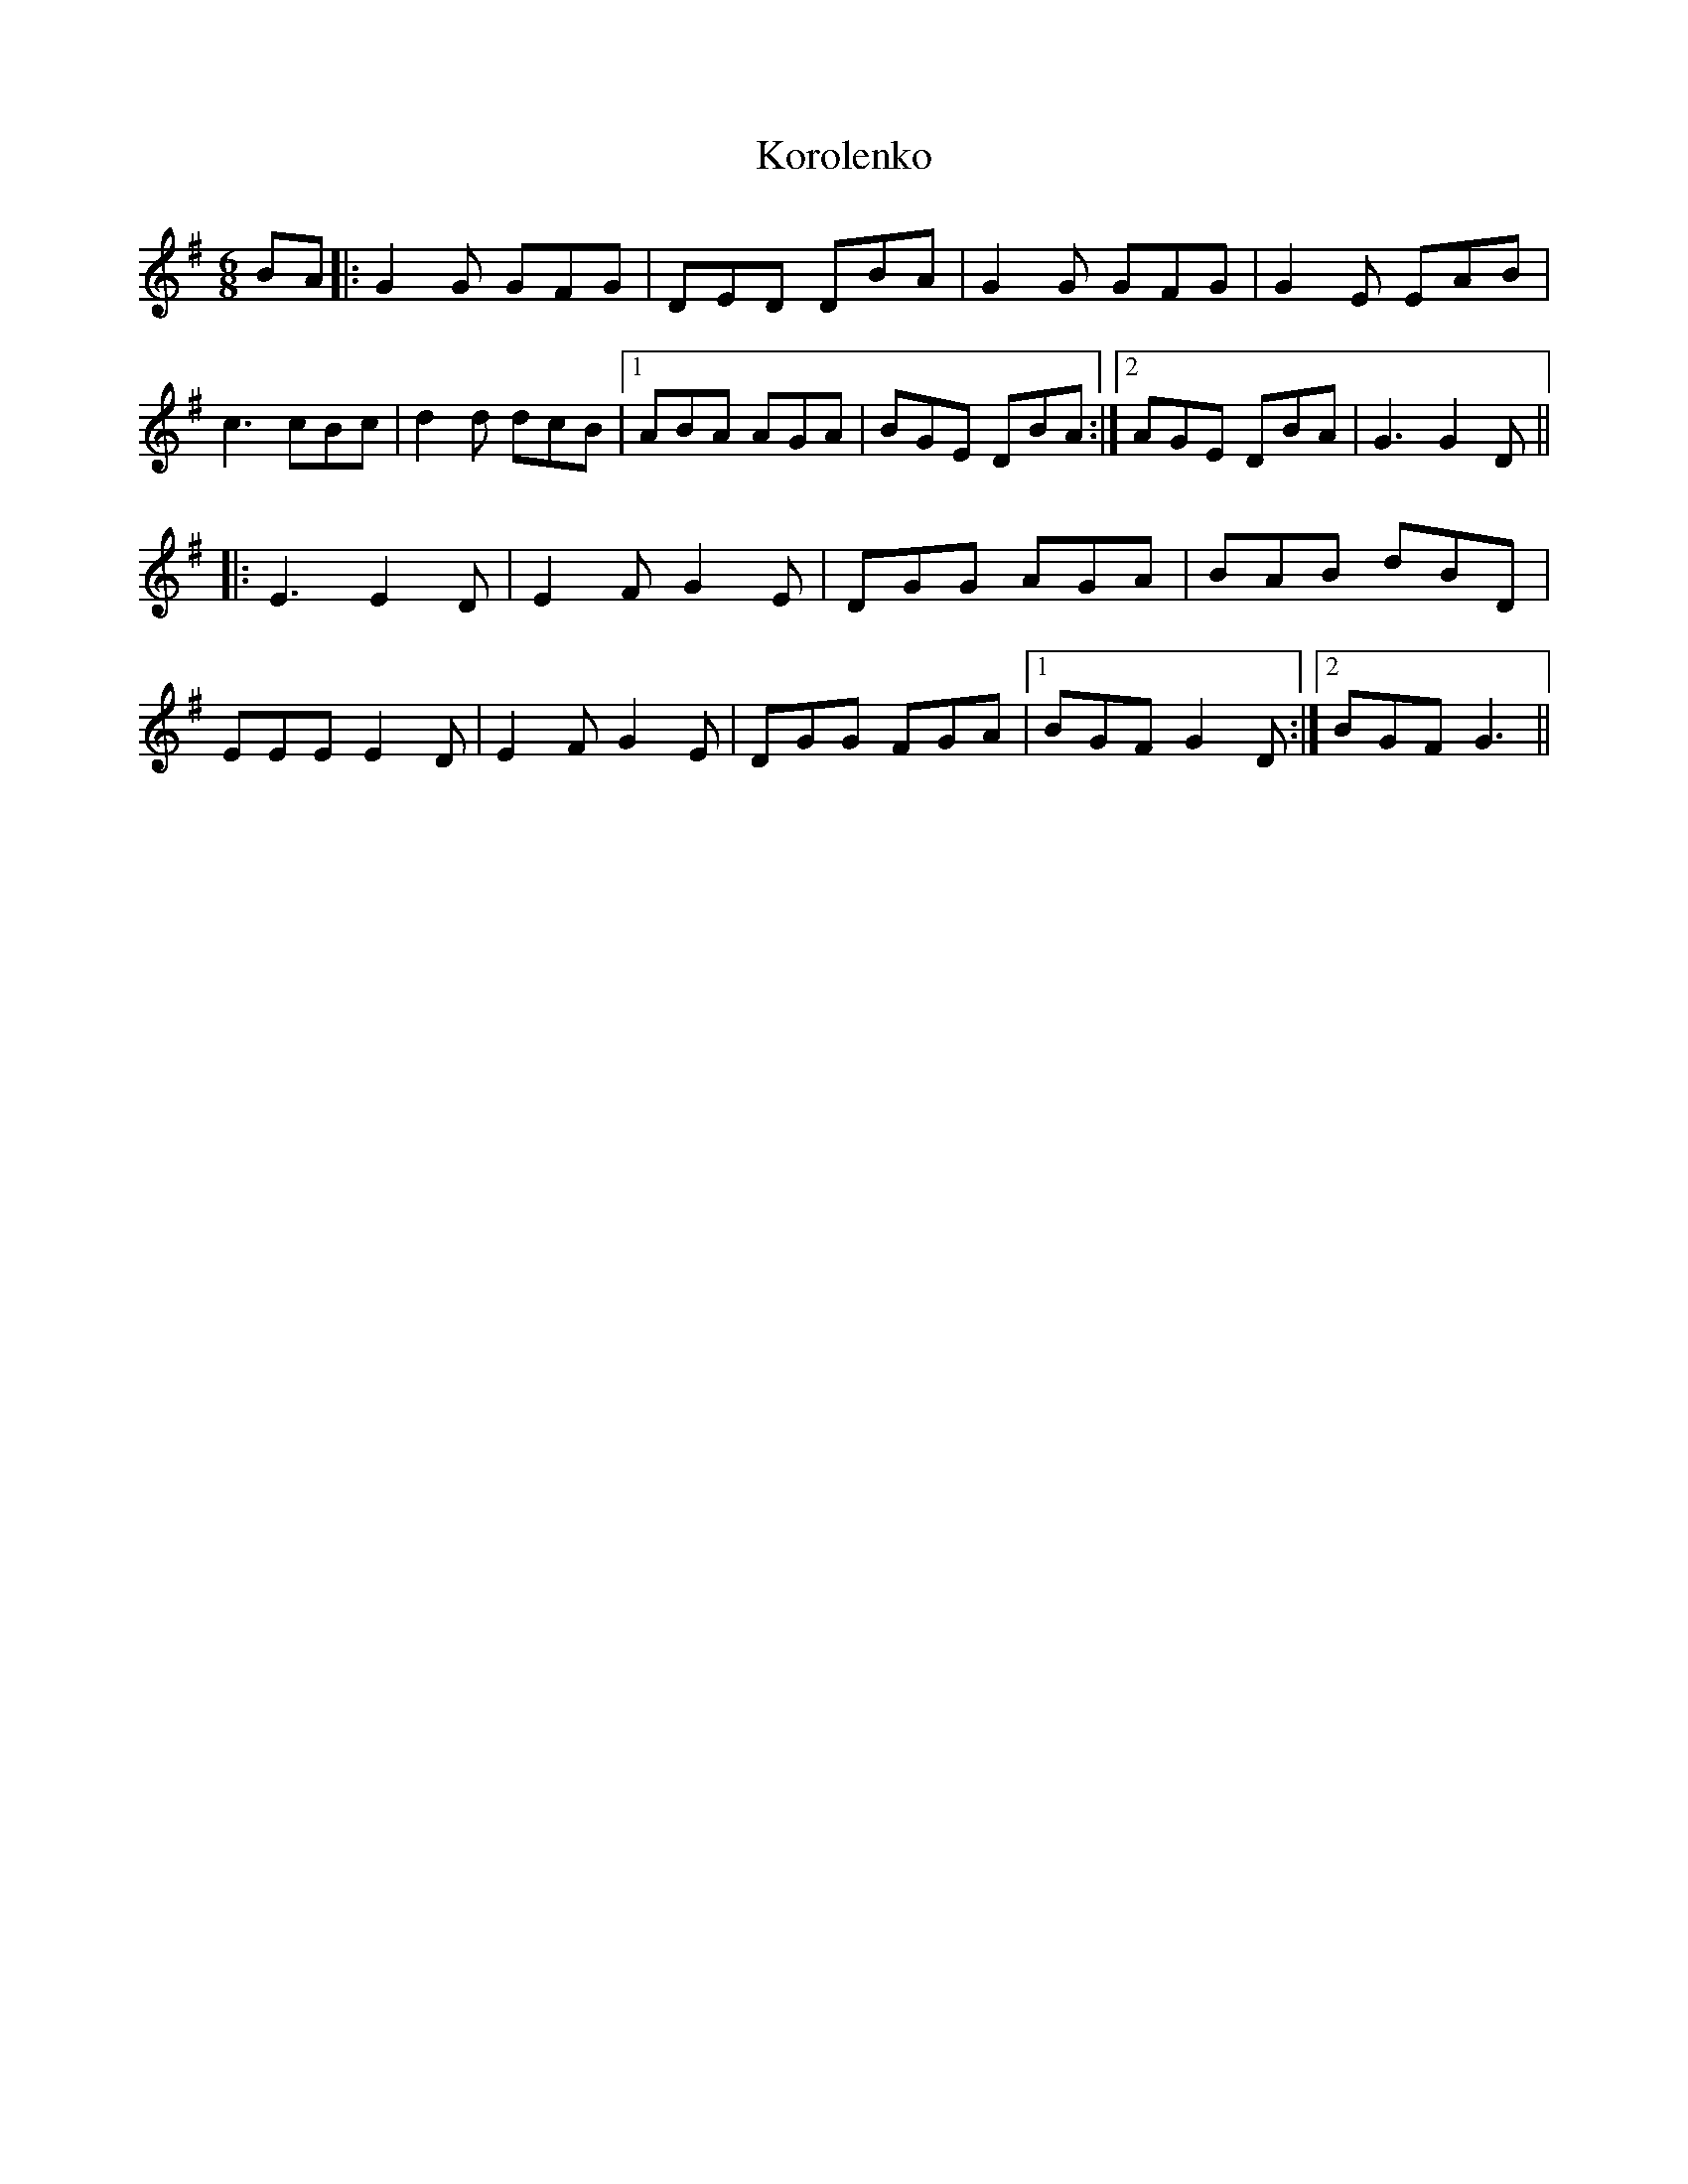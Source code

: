 X: 22120
T: Korolenko
R: jig
M: 6/8
K: Gmajor
BA|:G2G GFG|DED DBA|G2G GFG|G2E EAB|
c3 cBc|d2d dcB|1 ABA AGA|BGE DBA:|2 AGE DBA|G3 G2D||
|:E3 E2D|E2F G2E|DGG AGA|BAB dBD|
EEE E2D|E2F G2E|DGG FGA|1 BGF G2D:|2 BGF G3||

